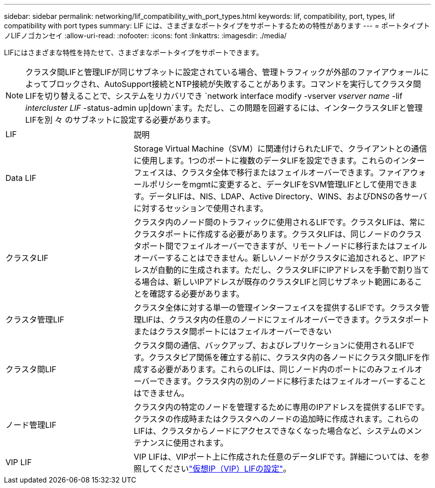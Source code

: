 ---
sidebar: sidebar 
permalink: networking/lif_compatibility_with_port_types.html 
keywords: lif, compatibility, port, types, lif compatibility with port types 
summary: LIF には、さまざまなポートタイプをサポートするための特性があります 
---
= ポートタイプトノLIFノゴカンセイ
:allow-uri-read: 
:nofooter: 
:icons: font
:linkattrs: 
:imagesdir: ./media/


[role="lead"]
LIFにはさまざまな特性を持たせて、さまざまなポートタイプをサポートできます。


NOTE: クラスタ間LIFと管理LIFが同じサブネットに設定されている場合、管理トラフィックが外部のファイアウォールによってブロックされ、AutoSupport接続とNTP接続が失敗することがあります。コマンドを実行してクラスタ間LIFを切り替えることで、システムをリカバリでき `network interface modify -vserver _vserver name_ -lif _intercluster LIF_ -status-admin up|down`ます。ただし、この問題を回避するには、インタークラスタLIFと管理LIFを別 々 のサブネットに設定する必要があります。

[cols="30,70"]
|===


| LIF | 説明 


| Data LIF | Storage Virtual Machine（SVM）に関連付けられたLIFで、クライアントとの通信に使用します。1つのポートに複数のデータLIFを設定できます。これらのインターフェイスは、クラスタ全体で移行またはフェイルオーバーできます。ファイアウォールポリシーをmgmtに変更すると、データLIFをSVM管理LIFとして使用できます。データLIFは、NIS、LDAP、Active Directory、WINS、およびDNSの各サーバに対するセッションで使用されます。 


| クラスタLIF | クラスタ内のノード間のトラフィックに使用されるLIFです。クラスタLIFは、常にクラスタポートに作成する必要があります。クラスタLIFは、同じノードのクラスタポート間でフェイルオーバーできますが、リモートノードに移行またはフェイルオーバーすることはできません。新しいノードがクラスタに追加されると、IPアドレスが自動的に生成されます。ただし、クラスタLIFにIPアドレスを手動で割り当てる場合は、新しいIPアドレスが既存のクラスタLIFと同じサブネット範囲にあることを確認する必要があります。 


| クラスタ管理LIF | クラスタ全体に対する単一の管理インターフェイスを提供するLIFです。クラスタ管理LIFは、クラスタ内の任意のノードにフェイルオーバーできます。クラスタポートまたはクラスタ間ポートにはフェイルオーバーできない 


| クラスタ間LIF | クラスタ間の通信、バックアップ、およびレプリケーションに使用されるLIFです。クラスタピア関係を確立する前に、クラスタ内の各ノードにクラスタ間LIFを作成する必要があります。これらのLIFは、同じノード内のポートにのみフェイルオーバーできます。クラスタ内の別のノードに移行またはフェイルオーバーすることはできません。 


| ノード管理LIF | クラスタ内の特定のノードを管理するために専用のIPアドレスを提供するLIFです。クラスタの作成時またはクラスタへのノードの追加時に作成されます。これらのLIFは、クラスタからノードにアクセスできなくなった場合など、システムのメンテナンスに使用されます。 


| VIP LIF | VIP LIFは、VIPポート上に作成された任意のデータLIFです。詳細については、を参照してくださいlink:../networking/configure_virtual_ip_@vip@_lifs.html["仮想IP（VIP）LIFの設定"]。 
|===